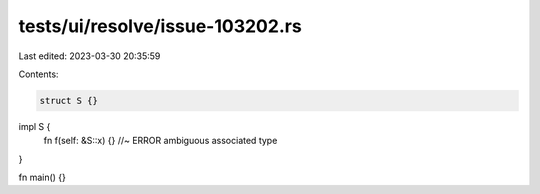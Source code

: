 tests/ui/resolve/issue-103202.rs
================================

Last edited: 2023-03-30 20:35:59

Contents:

.. code-block:: rs

    struct S {}

impl S {
    fn f(self: &S::x) {} //~ ERROR ambiguous associated type
}

fn main() {}


